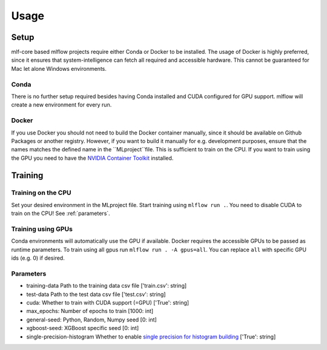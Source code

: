 Usage
=============

Setup
-------

mlf-core based mlflow projects require either Conda or Docker to be installed.
The usage of Docker is highly preferred, since it ensures that system-intelligence can fetch all required and accessible hardware.
This cannot be guaranteed for Mac let alone Windows environments.

Conda
+++++++

There is no further setup required besides having Conda installed and CUDA configured for GPU support.
mlflow will create a new environment for every run.

Docker
++++++++

If you use Docker you should not need to build the Docker container manually, since it should be available on Github Packages or another registry.
However, if you want to build it manually for e.g. development purposes, ensure that the names matches the defined name in the ``MLproject``file.
This is sufficient to train on the CPU. If you want to train using the GPU you need to have the `NVIDIA Container Toolkit <https://github.com/NVIDIA/nvidia-docker>`_ installed.

Training
-----------

Training on the CPU
+++++++++++++++++++++++

Set your desired environment in the MLproject file. Start training using ``mlflow run .``.
You need to disable CUDA to train on the CPU! See :ref:`parameters`.

Training using GPUs
+++++++++++++++++++++++

Conda environments will automatically use the GPU if available.
Docker requires the accessible GPUs to be passed as runtime parameters. To train using all gpus run ``mlflow run . -A gpus=all``.
You can replace ``all`` with specific GPU ids (e.g. 0) if desired.

Parameters
+++++++++++++++

- training-data               Path to the training data csv file                          ['train.csv': string]
- test-data                   Path to the test data csv file                              ['test.csv':  string]
- cuda:                       Whether to train with CUDA support (=GPU)                   ['True': string]
- max_epochs:                 Number of epochs to train                                   [1000:        int]
- general-seed:               Python, Random, Numpy seed                                  [0:         int]
- xgboost-seed:               XGBoost specific seed                                       [0:         int]
- single-precision-histogram  Whether to enable `single precision for histogram building <https://xgboost.readthedocs.io/en/latest/parameter.html#additional-parameters-for-hist-and-gpu-hist-tree-method>`_ ['True': string]

